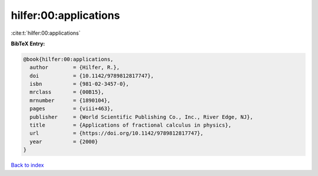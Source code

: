 hilfer:00:applications
======================

:cite:t:`hilfer:00:applications`

**BibTeX Entry:**

.. code-block:: bibtex

   @book{hilfer:00:applications,
     author        = {Hilfer, R.},
     doi           = {10.1142/9789812817747},
     isbn          = {981-02-3457-0},
     mrclass       = {00B15},
     mrnumber      = {1890104},
     pages         = {viii+463},
     publisher     = {World Scientific Publishing Co., Inc., River Edge, NJ},
     title         = {Applications of fractional calculus in physics},
     url           = {https://doi.org/10.1142/9789812817747},
     year          = {2000}
   }

`Back to index <../By-Cite-Keys.html>`_

